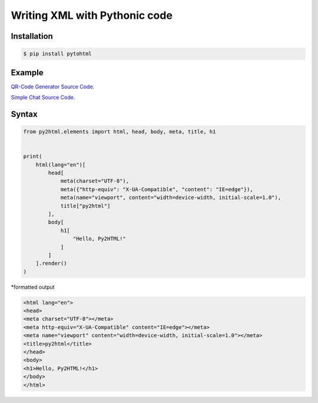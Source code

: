 Writing XML with Pythonic code
==============================

.. image:: https://img.shields.io/github/license/mashape/apistatus.svg
   :target: http://opensource.org/licenses/MIT
.. image:: https://badge.fury.io/py/pytohtml.svg
    :target: https://badge.fury.io/py/pytohtml

Installation
------------

.. code:: bash

    $ pip install pytohtml

Example
-------

.. image:: https://qiita-image-store.s3.ap-northeast-1.amazonaws.com/0/597237/436215da-f815-4473-687e-7fc21b04bab3.gif

`QR-Code Generator Source Code <https://github.com/am230/py2html/blob/master/examples/qr%20generator.py>`_.

.. image:: https://qiita-image-store.s3.ap-northeast-1.amazonaws.com/0/597237/40173212-8f2e-0e4e-c924-3140d6ff1722.gif

`Simple Chat Source Code <https://github.com/am230/py2html/blob/master/examples/form.py>`_.

Syntax
------

.. code:: python

    from py2html.elements import html, head, body, meta, title, h1


    print(
        html(lang="en")[
            head[
                meta(charset="UTF-8"),
                meta({"http-equiv": "X-UA-Compatible", "content": "IE=edge"}),
                meta(name="viewport", content="width=device-width, initial-scale=1.0"),
                title["py2html"]
            ],
            body[
                h1[
                    "Hello, Py2HTML!"
                ]
            ]
        ].render()
    )
    

\*formatted output

.. code:: html

    <html lang="en">
    <head>
    <meta charset="UTF-8"></meta>
    <meta http-equiv="X-UA-Compatible" content="IE=edge"></meta>
    <meta name="viewport" content="width=device-width, initial-scale=1.0"></meta>
    <title>py2html</title>
    </head>
    <body>
    <h1>Hello, Py2HTML!</h1>
    </body>
    </html>


